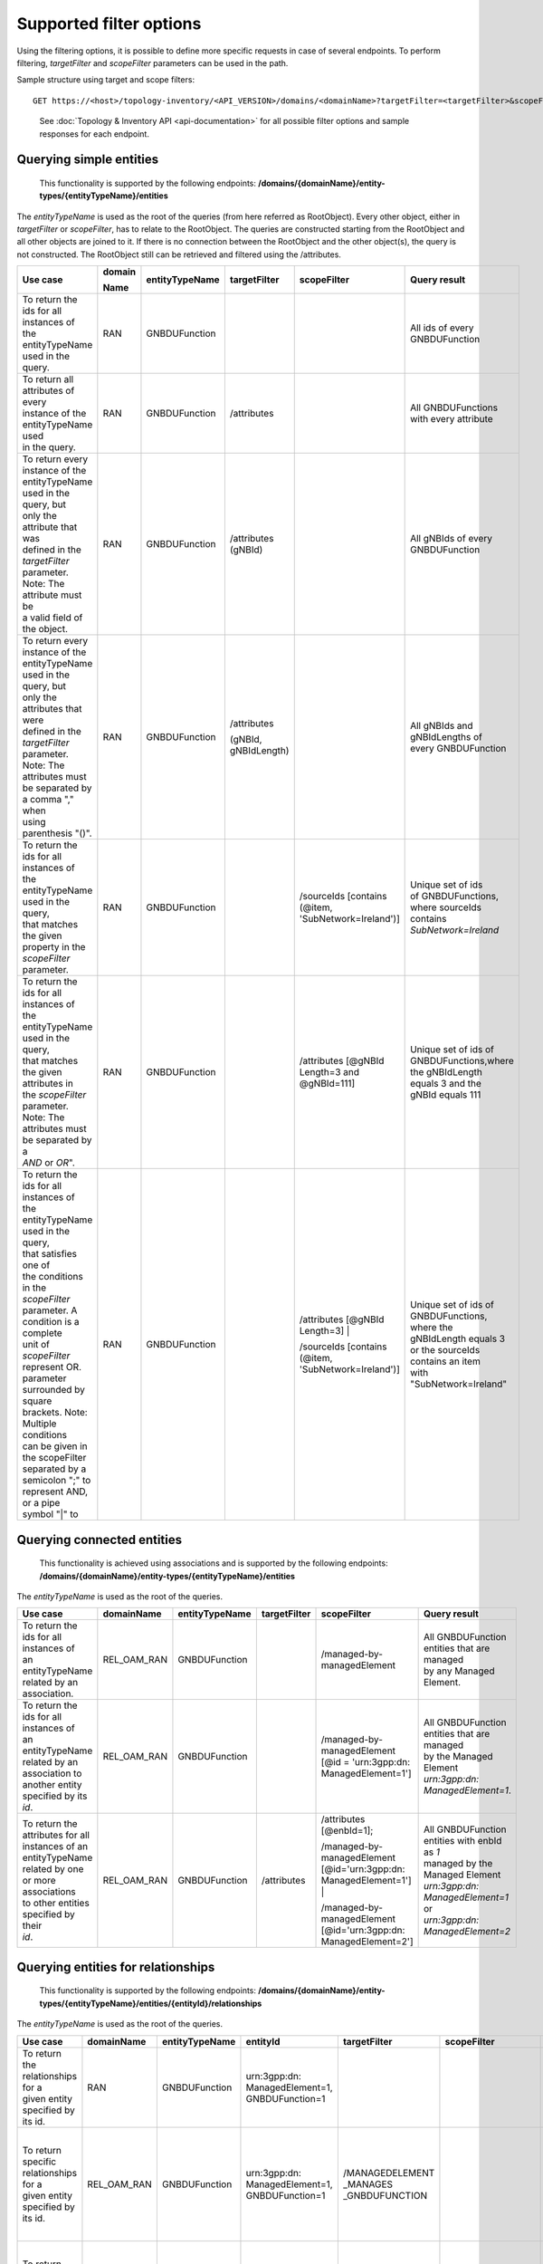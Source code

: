 .. This work is licensed under a Creative Commons Attribution 4.0 International License.
.. SPDX-License-Identifier: CC-BY-4.0
.. Copyright (C) 2024 Nordix Foundation. All rights Reserved
.. Copyright (C) 2024 OpenInfra Foundation Europe. All Rights Reserved

Supported filter options
========================

Using the filtering options, it is possible to define more specific
requests in case of several endpoints. To perform filtering,
*targetFilter* and *scopeFilter* parameters can be used in the path.

Sample structure using target and scope filters:

::

   GET https://<host>/topology-inventory/<API_VERSION>/domains/<domainName>?targetFilter=<targetFilter>&scopeFilter=<scopeFilter>

..

   See :doc:`Topology & Inventory API <api-documentation>` for all possible
   filter options and sample responses for each endpoint.

Querying simple entities
------------------------

   This functionality is supported by the following endpoints:
   **/domains/{domainName}/entity-types/{entityTypeName}/entities**

The *entityTypeName* is used as the root of the queries (from here
referred as RootObject). Every other object, either in *targetFilter* or
*scopeFilter*, has to relate to the RootObject. The queries are
constructed starting from the RootObject and all other objects are
joined to it. If there is no connection between the RootObject and the
other object(s), the query is not constructed. The RootObject still can
be retrieved and filtered using the /attributes.

+------------------------------------------+--------+----------------+--------------+------------------------+------------------------+
| Use case                                 | domain | entityTypeName | targetFilter | scopeFilter            | Query result           |
|                                          |        |                |              |                        |                        |
|                                          | Name   |                |              |                        |                        |
+==========================================+========+================+==============+========================+========================+
| | To return the ids for all instances of | RAN    | GNBDUFunction  |              |                        | | All ids of every     |
| | the entityTypeName used in the query.  |        |                |              |                        | | GNBDUFunction        |
+------------------------------------------+--------+----------------+--------------+------------------------+------------------------+
| | To return all attributes of every      | RAN    | GNBDUFunction  | /attributes  |                        | | All GNBDUFunctions   |
| | instance of the entityTypeName used    |        |                |              |                        | | with every attribute |
| | in the query.                          |        |                |              |                        |                        |
+------------------------------------------+--------+----------------+--------------+------------------------+------------------------+
| | To return every instance of the        | RAN    | GNBDUFunction  | /attributes  |                        | | All gNBIds of every  |
| | entityTypeName used in the query, but  |        |                | (gNBId)      |                        | | GNBDUFunction        |
| | only the attribute that was            |        |                |              |                        |                        |
| | defined in the *targetFilter*          |        |                |              |                        |                        |
| | parameter. Note: The attribute must be |        |                |              |                        |                        |
| | a valid field of the object.           |        |                |              |                        |                        |
+------------------------------------------+--------+----------------+--------------+------------------------+------------------------+
| | To return every instance of the        | RAN    | GNBDUFunction  | /attributes  |                        | | All gNBIds and       |
| | entityTypeName used in the query, but  |        |                |              |                        | | gNBIdLengths of      |
| | only the attributes that were          |        |                | (gNBId,      |                        | | every GNBDUFunction  |
| | defined in the *targetFilter*          |        |                | gNBIdLength) |                        |                        |
| | parameter. Note: The attributes must   |        |                |              |                        |                        |
| | be separated by a comma "," when       |        |                |              |                        |                        |
| | using parenthesis "()".                |        |                |              |                        |                        |
+------------------------------------------+--------+----------------+--------------+------------------------+------------------------+
| | To return the ids for all instances of | RAN    | GNBDUFunction  |              | /sourceIds             | | Unique set of ids    |
| | the entityTypeName used in the query,  |        |                |              | [contains (@item,      | | of GNBDUFunctions,   |
| | that matches the given                 |        |                |              | 'SubNetwork=Ireland')] | | where sourceIds      |
| | property in the *scopeFilter*          |        |                |              |                        | | contains             |
| | parameter.                             |        |                |              |                        | | *SubNetwork=Ireland* |
+------------------------------------------+--------+----------------+--------------+------------------------+------------------------+
| | To return the ids for all instances of | RAN    | GNBDUFunction  |              | /attributes            | | Unique set of ids of |
| | the entityTypeName used in the query,  |        |                |              | [@gNBId                | | GNBDUFunctions,where |
| | that matches the given attributes in   |        |                |              | Length=3 and           | | the gNBIdLength      |
| | the *scopeFilter* parameter. Note: The |        |                |              | @gNBId=111]            | | equals 3 and the     |
| | attributes must be separated by a      |        |                |              |                        | | gNBId equals 111     |
| | *AND* or *OR*".                        |        |                |              |                        |                        |
+------------------------------------------+--------+----------------+--------------+------------------------+------------------------+
| | To return the ids for all instances of | RAN    | GNBDUFunction  |              | /attributes            | | Unique set of ids of |
| | the entityTypeName used in the query,  |        |                |              | [@gNBId Length=3] |    | | GNBDUFunctions,      |
| | that satisfies one of                  |        |                |              |                        | | where the            |
| | the conditions in the *scopeFilter*    |        |                |              | /sourceIds             | | gNBIdLength equals 3 |
| | parameter. A condition is a complete   |        |                |              | [contains (@item,      | | or the sourceIds     |
| | unit of *scopeFilter*                  |        |                |              | 'SubNetwork=Ireland')] | | contains an item     |
| | represent OR.                          |        |                |              |                        | | with                 |
| | parameter surrounded by square         |        |                |              |                        | | "SubNetwork=Ireland" |
| | brackets. Note: Multiple conditions    |        |                |              |                        |                        |
| | can be given in the scopeFilter        |        |                |              |                        |                        |
| | separated by a semicolon ";" to        |        |                |              |                        |                        |
| | represent AND, or a pipe symbol "|" to |        |                |              |                        |                        |
+------------------------------------------+--------+----------------+--------------+------------------------+------------------------+

Querying connected entities
---------------------------

   This functionality is achieved using associations and is supported by
   the following endpoints:
   **/domains/{domainName}/entity-types/{entityTypeName}/entities**

The *entityTypeName* is used as the root of the queries.

+------------------------------------------+-------------+----------------+--------------+----------------------------+--------------------------------------------------+
| Use case                                 | domainName  | entityTypeName | targetFilter | scopeFilter                | Query result                                     |
+==========================================+=============+================+==============+============================+==================================================+
| | To return the ids for all instances of | REL_OAM_RAN | GNBDUFunction  |              | /managed-by-managedElement | | All GNBDUFunction entities that are managed    |
| | an entityTypeName related by an        |             |                |              |                            | | by any Managed Element.                        |
| | association.                           |             |                |              |                            |                                                  |
+------------------------------------------+-------------+----------------+--------------+----------------------------+--------------------------------------------------+
| | To return the ids for all instances of | REL_OAM_RAN | GNBDUFunction  |              | /managed-by-managedElement | | All GNBDUFunction entities that are managed    |
| | an entityTypeName related by an        |             |                |              | [@id = 'urn\:3gpp:dn:      | | by the Managed Element                         |
| | association to another entity          |             |                |              | ManagedElement=1']         | | *urn\:3gpp:dn: ManagedElement=1*.              |
| | specified by its *id*.                 |             |                |              |                            |                                                  |
+------------------------------------------+-------------+----------------+--------------+----------------------------+--------------------------------------------------+
| | To return the attributes for all       | REL_OAM_RAN | GNBDUFunction  | /attributes  | /attributes [@enbId=1];    | | All GNBDUFunction entities with enbId as *1*   |
| | instances of an entityTypeName         |             |                |              |                            | | managed by the Managed Element                 |
| | related by one or more associations    |             |                |              | /managed-by-managedElement | | *urn\:3gpp:dn: ManagedElement=1* or            |
| | to other entities specified by their   |             |                |              | [@id='urn\:3gpp:dn:        | | *urn\:3gpp:dn: ManagedElement=2*               |
| | *id*.                                  |             |                |              | ManagedElement=1'] |       |                                                  |
|                                          |             |                |              |                            |                                                  |
|                                          |             |                |              | /managed-by-managedElement |                                                  |
|                                          |             |                |              | [@id='urn\:3gpp:dn:        |                                                  |
|                                          |             |                |              | ManagedElement=2']         |                                                  |
+------------------------------------------+-------------+----------------+--------------+----------------------------+--------------------------------------------------+


Querying entities for relationships
-----------------------------------

   This functionality is supported by the following endpoints:
   **/domains/{domainName}/entity-types/{entityTypeName}/entities/{entityId}/relationships**\ 

The *entityTypeName* is used as the root of the queries.

+------------------------------------------+-------------+----------------+-------------------+-----------------+----------------------------+-----------------------------------------------------+
| Use case                                 | domainName  | entityTypeName | entityId          | targetFilter    | scopeFilter                | Query result                                        |
|                                          |             |                |                   |                 |                            |                                                     |
|                                          |             |                |                   |                 |                            |                                                     |
+==========================================+=============+================+===================+=================+============================+=====================================================+
| | To return the relationships for a      | RAN         | GNBDUFunction  | urn\:3gpp:dn:     |                 |                            | | All relations for the GNBDUFunction with id       |
| | given entity specified by its id.      |             |                | ManagedElement=1, |                 |                            | | *urn\:3gpp:dn: ManagedElement=1, GNBDUFunction=1* |
|                                          |             |                | GNBDUFunction=1   |                 |                            |                                                     |
+------------------------------------------+-------------+----------------+-------------------+-----------------+----------------------------+-----------------------------------------------------+
| | To return specific relationships for a | REL_OAM_RAN | GNBDUFunction  | urn\:3gpp:dn:     | /MANAGEDELEMENT |                            | | All *MANAGEDELEMENT _MANAGES _GNBDUFUNCTION*      |
| | given entity specified by its id.      |             |                | ManagedElement=1, | _MANAGES        |                            | | relations for the GNBDUFunction with id           |
|                                          |             |                | GNBDUFunction=1   | _GNBDUFUNCTION  |                            | | *urn\:3gpp:dn: ManagedElement=1, GNBDUFunction=1* |
+------------------------------------------+-------------+----------------+-------------------+-----------------+----------------------------+-----------------------------------------------------+
| | To return specific relationships for   | REL_OAM_RAN | GNBDUFunction  | urn\:3gpp:dn:     |                 | /managed-by-managedElement | | All *MANAGEDELEMENT _MANAGES _GNBDUFUNCTION*      |
| | an entity specified by its id to       |             |                | ManagedElement=1, |                 | [@id = 'urn\:3gpp:dn:      | | relations for the GNBDUFunction with id           |
| | another entity using its id and        |             |                | GNBDUFunction=1   |                 | ManagedElement=1']         | | *urn\:3gpp:dn: ManagedElement=1, GNBDUFunction=1* |
| | association.                           |             |                |                   |                 |                            | | where the managed element is                      |
|                                          |             |                |                   |                 |                            | | *urn\:3gpp:dn: ManagedElement=1*.                 |
+------------------------------------------+-------------+----------------+-------------------+-----------------+----------------------------+-----------------------------------------------------+

Querying on relationships
-------------------------

   This functionality is supported by the following endpoints:
   **/domains/{domainName}/relationship-types/{relationshipTypeName}/relationships**

Here, the *relationshipTypeName* is used as the root of the queries.

+------------------------------------------+-------------+-----------------+--------+----------------------------+-------------------------------------------------+
| Use case                                 | domainName  | relationship    | target | scopeFilter                | Query result                                    |
|                                          |             | Type Name       |        |                            |                                                 |
|                                          |             |                 | Filter |                            |                                                 |
+==========================================+=============+=================+========+============================+=================================================+
| | To return all relationships for a      | REL_OAM_RAN | MANAGEDELEMENT  |        |                            | | All MANAGEDELEMENT_MANAGES_ENODEBFUNCTION     |
| | specified relationship                 |             | _MANAGES        |        |                            | | relationships                                 |
|                                          |             | _ENODEBFUNCTION |        |                            |                                                 |
+------------------------------------------+-------------+-----------------+--------+----------------------------+-------------------------------------------------+
| | To return all relationships for a      | REL_OAM_RAN | MANAGEDELEMENT  |        | /managed-by-managedElement | | All MANAGEDELEMENT_MANAGES_ENODEBFUNCTION     |
| | specified relationship type with a     |             | _MANAGES        |        | [@id='urn\:3gpp:dn:        | | relationships having an association           |
| | specified association to an entity.    |             | _ENODEBFUNCTION |        | ManagedElement=1']         | | *managed-by-managedElement* to ManagedElement |
|                                          |             |                 |        |                            | | *urn\:3gpp:dn: ManagedElement=1*.             |
+------------------------------------------+-------------+-----------------+--------+----------------------------+-------------------------------------------------+

..

   To get a relationship with a specific id, use:
   **/domains/{domainName}/relationship-types/{relationshipTypeName}/relationships/{relationshipId}**

**Example:** Get the *MANAGEDELEMENT_MANAGES_ENODEBFUNCTION*
relationship with id *rel1* in the *REL_OAM_RAN* domain:

::

   GET https://<host>/topology-inventory/<API_VERSION>/domains/REL_OAM_RAN/relationship-types/MANAGEDELEMENT_MANAGES_ENODEBFUNCTION/relationships/rel1

Querying on classifiers and decorators
**************************************

This functionality is supported by the following endpoints

::

   **/domains/{domainName}/entities**

+-------------------------------------------+--------+--------+-----------------------+------------------------------------------+
| Use case                                  | domain | target | scopeFilter           | Query result                             |
|                                           |        |        |                       |                                          |
|                                           | Name   | Filter |                       |                                          |
+===========================================+========+========+=======================+==========================================+
| | Return all related entity IDs that are  | RAN    |        | /classifiers[@item =  | | All the entity IDs that are classified |
| | exactly matched with the specified      |        |        | 'gnbdu-function-model | | with "gnbdu-function-model:Indoor"     |
| | classifier with given domain name.      |        |        | :Indoor']             | | in RAN domain.                         |
+-------------------------------------------+--------+--------+-----------------------+------------------------------------------+
| | Return all related entity IDs that are  | RAN    |        | /classifiers[contains | | All the entity IDs that are partially  |
| | partially matched for the given         |        |        | (@item, 'Ind')]       | | matched with "Ind" in RAN domain.      |
| | classifier with given domain name.      |        |        |                       |                                          |
+-------------------------------------------+--------+--------+-----------------------+------------------------------------------+
| | Return all related entity IDs that are  | RAN    |        | /decorators[          | | All the entity IDs that are exactly    |
| | exactly matched with the key-value pair |        |        | @gnbdu-function-model | | matched with                           |
| | that specified decorators               |        |        | :textdata =           | | "gnbdu-function-model:textdata =       |
| | with given domain name.                 |        |        | 'Stockholm']          | | 'Stockholm'" in RAN domain.            |
+-------------------------------------------+--------+--------+-----------------------+------------------------------------------+
| | Return all related entity IDs that are  | RAN    |        | /decorators[contains( | | All the entity IDs that are exactly    |
| | exactly matched with key parameter      |        |        | @gnbdu-function-model | | matched with                           |
| | where the value of the decorator is     |        |        | :textdata, "")]       | | "gnbdu-function-model:textdata as key  |
| | unknown with given domain name.         |        |        |                       | | of the decorator in RAN domain.        |
+-------------------------------------------+--------+--------+-----------------------+------------------------------------------+

**Example:** Get the decorators *gnbdu-function-model:textdata = 'Stockholm' in the RAN domain*

::

   GET https://<eic-host>/topology-inventory/<API_VERSION>/domains/REL_OAM_RAN/entities?scopeFilter=/decorators[@o-ran-smo-teiv-ran:textdata = 'Stockholm']

**Result**

.. code:: json

    {
        "items": [
            {
                "o-ran-smo-teiv-ran:GNBDUFunction": [
                    {
                        "id": "urn:3gpp:dn:SubNetwork=Europe,SubNetwork=Hungary,MeContext=1,ManagedElement=13,GNBDUFunction=13"
                    }
                ]
            },
            {
                "o-ran-smo-teiv-ran:GNBDUFunction": [
                    {
                        "id": "urn:3gpp:dn:SubNetwork=Europe,SubNetwork=Hungary,MeContext=1,ManagedElement=14,GNBDUFunction=14"
                    }
                ]
            },
            {
                "o-ran-smo-teiv-ran:GNBDUFunction": [
                    {
                        "id": "urn:3gpp:dn:SubNetwork=Europe,SubNetwork=Hungary,MeContext=1,ManagedElement=16,GNBDUFunction=16"
                    }
                ]
            }
        ],
        "self": {
            "href": "/domains/RAN/entities?offset=0&limit=500&scopeFilter=/decorators[@o-ran-smo-teiv-ran:textdata = 'Stockholm']"
        },
        "first": {
            "href": "/domains/RAN/entities?offset=0&limit=500&scopeFilter=/decorators[@o-ran-smo-teiv-ran:textdata = 'Stockholm']"
        },
        "prev": {
            "href": "/domains/RAN/entities?offset=0&limit=500&scopeFilter=/decorators[@o-ran-smo-teiv-ran:textdata = 'Stockholm']"
        },
        "next": {
            "href": "/domains/RAN/entities?offset=0&limit=500&scopeFilter=/decorators[@o-ran-smo-teiv-ran:textdata = 'Stockholm']"
        },
        "last": {
            "href": "/domains/RAN/entities?offset=0&limit=500&scopeFilter=/decorators[@o-ran-smo-teiv-ran:textdata = 'Stockholm']"
        },
        "totalCount": 3
    }

::

   **/domains/{domainName}/entity-types/{entityName}/entities**

+-------------------------------------+--------------+--------------+---------------------------+--------------------------------------------------------+---------------------------------------------------+
| Use case                            | entityName   | relationship | targetFilter              | scopeFilter                                            | Query result                                      |
|                                     |              |              |                           |                                                        |                                                   |
|                                     |              | TypeName     |                           |                                                        |                                                   |
+=====================================+==============+==============+===========================+========================================================+===================================================+
| | Return all related entity IDs and | NRCellDU     |              | /classifiers              |                                                        | All NRCellDU IDs and classifiers.                 |
| | classifiers.                      |              |              |                           |                                                        |                                                   |
+-------------------------------------+--------------+--------------+---------------------------+--------------------------------------------------------+---------------------------------------------------+
| | Return all related entity IDs and | NRCellDU     |              | /decorators               |                                                        | All NRCellDU IDs and decorators.                  |
| | decorators.                       |              |              |                           |                                                        |                                                   |
+-------------------------------------+--------------+--------------+---------------------------+--------------------------------------------------------+---------------------------------------------------+
| | Return all related entity IDs     | NRCellDU     |              |                           | | /classifiers[@item = 'gnbdu-function-model:Indoor']; | | All NRCellDU IDs where key of the decorator is  |
| | that are an exact match for the   |              |              |                           | | /decorators[@gnbdu-function-model:textdata =         | | "gnbdu-function-model:textdata" and the value   |
| | given classifiers and decorators. |              |              |                           | | 'Stockholm']                                         | | of the decorator is 'Stockholm' and classifiers |
|                                     |              |              |                           |                                                        | | exactly contain "gnbdu-function-model:Indoor".  |
+-------------------------------------+--------------+--------------+---------------------------+--------------------------------------------------------+---------------------------------------------------+
| | Return all related entity IDs and | NRCellDU     |              | /classifiers              | /classifiers[contains(@item, 'Ind')]                   | | All NRCellDU IDs and classifiers partially      |
| | classifiers that are partially    |              |              |                           |                                                        | | contain the text "Ind".                         |
| | matched for the given classifier. |              |              |                           |                                                        |                                                   |
+-------------------------------------+--------------+--------------+---------------------------+--------------------------------------------------------+---------------------------------------------------+
| | Return all related entity IDs and | NRCellDU     |              | /decorators               | | /decorators[contains(@gnbdu-function-model:textdata, | | All NRCellDU IDs and where key of the decorator |
| | decorators where the key is an    |              |              |                           | | 'Stoc')]                                             | | is "gnbdu-function-model:textdata" and the      |
| | exact match and the value is a    |              |              |                           |                                                        | | value of the decorator partially contains       |
| | partial match.                    |              |              |                           |                                                        | | 'Stoc'                                          |
+-------------------------------------+--------------+--------------+---------------------------+--------------------------------------------------------+---------------------------------------------------+
| | Return all related entity IDs and | NRCellDU     |              | /classifiers; /decorators | | /classifiers[contains(@item, 'Ind')];                | | All NRCellDU IDs and decorators where the key   |
| | decorators where the key is an    |              |              |                           | | /decorators[contains(@gnbdu-function-model:textdata, | | of the decorator is                             |
| | exact match and the value is a    |              |              |                           | | 'Stoc')]                                             | | "gnbdu-function-model:textdata", the value of   |
| | partial match.                    |              |              |                           |                                                        | | the decorator partially contains 'Stoc', and    |
|                                     |              |              |                           |                                                        | | the classifiers partially contain "Ind".        |
+-------------------------------------+--------------+--------------+---------------------------+--------------------------------------------------------+---------------------------------------------------+

**Example:** Get the entities and classifiers where the classifier contains the text *Indoor*

::

   GET https://<eic-host>/topology-inventory/<API_VERSION>/domains/RAN/entity-types/NRCellDU/entities?targetFilter=/classifiers&scopeFilter=/classifiers[contains(@item, 'Rural')]

**Result**

.. code:: json

    {
        "items": [
            {
                "o-ran-smo-teiv-ran:NRCellDU": [
                    {
                        "classifiers": [
                            "o-ran-smo-teiv-ran:Rural"
                        ],
                        "id": "urn:3gpp:dn:SubNetwork=Europe,SubNetwork=Hungary,MeContext=1,ManagedElement=19,GNBDUFunction=19,NRCellDU=93"
                    }
                ]
            }
        ],
        "self": {
            "href": "/domains/RAN/entity-types/NRCellDU/entities?offset=0&limit=500&targetFilter=/classifiers&scopeFilter=/classifiers[contains(@item, 'Rural')]"
        },
        "first": {
            "href": "/domains/RAN/entity-types/NRCellDU/entities?offset=0&limit=500&targetFilter=/classifiers&scopeFilter=/classifiers[contains(@item, 'Rural')]"
        },
        "prev": {
            "href": "/domains/RAN/entity-types/NRCellDU/entities?offset=0&limit=500&targetFilter=/classifiers&scopeFilter=/classifiers[contains(@item, 'Rural')]"
        },
        "next": {
            "href": "/domains/RAN/entity-types/NRCellDU/entities?offset=0&limit=500&targetFilter=/classifiers&scopeFilter=/classifiers[contains(@item, 'Rural')]"
        },
        "last": {
            "href": "/domains/RAN/entity-types/NRCellDU/entities?offset=0&limit=500&targetFilter=/classifiers&scopeFilter=/classifiers[contains(@item, 'Rural')]"
        },
        "totalCount": 1
    }

::

   **/domains/{domainName}/relationship-types/{relationshipTypeName}/relationships**

+-------------------------------+--------+-------------------------+--------------------+-----------------------------+
| Use case                      | entity | relationshipTypeName    | targetFilter       | scopeFilter                 |
|                               |        |                         |                    |                             |
|                               | Name   |                         |                    |                             |
+===============================+========+=========================+====================+=============================+
| | Return all related          |        | MANAGEDELEMENT _MANAGES | /classifiers       |                             |
| | relationship IDs and        |        | _ENODEBFUNCTION         |                    |                             |
| | classifiers.                |        |                         |                    |                             |
+-------------------------------+--------+-------------------------+--------------------+-----------------------------+
| | Return all related          |        | MANAGEDELEMENT _MANAGES | /decorators        |                             |
| | relationship IDs and        |        | _ENODEBFUNCTION         |                    |                             |
| | decorators.                 |        |                         |                    |                             |
+-------------------------------+--------+-------------------------+--------------------+-----------------------------+
| | Return related relationship |        | MANAGEDELEMENT _MANAGES |                    | /classifiers[@item =        |
| | IDs that match the          |        | _ENODEBFUNCTION         |                    | 'gnbdu-function-model       |
| | classifier and decorator.   |        |                         |                    | :Indoor'];                  |
|                               |        |                         |                    |                             |
|                               |        |                         |                    | /decorators[@gnbdu-function |
|                               |        |                         |                    | -model:textdata =           |
|                               |        |                         |                    | 'Stockholm']                |
+-------------------------------+--------+-------------------------+--------------------+-----------------------------+
| | Return related relationship |        | MANAGEDELEMENT _MANAGES | /classifiers       | /classifiers[contains       |
| | IDs and classifiers that    |        | _ENODEBFUNCTION         |                    | (@item, 'Ind')]             |
| | are partially matched       |        |                         |                    |                             |
| | for the classifier.         |        |                         |                    |                             |
+-------------------------------+--------+-------------------------+--------------------+-----------------------------+
| | Return related relationship |        | MANAGEDELEMENT _MANAGES | /decorators        | /decorators[contains        |
| | IDs and decorators where    |        | _ENODEBFUNCTION         |                    | (@gnbdu-function-model:     |
| | the key matches exactly and |        |                         |                    | textdata, 'Stock')]         |
| | the value matches           |        |                         |                    |                             |
| | partially.                  |        |                         |                    |                             |
+-------------------------------+--------+-------------------------+--------------------+-----------------------------+
| | Return related relationship |        | MANAGEDELEMENT _MANAGES | | /classifiers     | /classifiers[contains       |
| | IDs, decorators, and        |        | _ENODEBFUNCTION         | | /decorators      | (@item, 'Ind')];            |
| | classifiers where decorator |        |                         |                    | /decorators[contains        |
| | key is exact and value      |        |                         |                    | (@gnbdu-function-model:     |
| | partially matches, and      |        |                         |                    | textdata, 'Stock')]         |
| | classifiers partially match |        |                         |                    |                             |
| | the parameters.             |        |                         |                    |                             |
+-------------------------------+--------+-------------------------+--------------------+-----------------------------+


**Result**

.. code:: json

    {
        "items": [
            {
                "o-ran-smo-teiv-rel-oam-ran:MANAGEDELEMENT_MANAGES_GNBDUFUNCTION": [
                    {
                        "bSide": "urn:3gpp:dn:SubNetwork=Europe,SubNetwork=Hungary,MeContext=1,ManagedElement=10,GNBDUFunction=10",
                        "aSide": "urn:3gpp:dn:SubNetwork=Europe,SubNetwork=Hungary,MeContext=1,ManagedElement=10",
                        "classifiers": [
                            "o-ran-smo-teiv-ran:Rural",
                            "o-ran-smo-teiv-ran:Weekend"
                        ],
                        "id": "urn:o-ran:smo:teiv:sha512:MANAGEDELEMENT_MANAGES_GNBDUFUNCTION=661A89AD3C2702233CD9E96E97E738C05C35EC5FDF32DC78D149B773726350067315B72448D004C938BCD0263F0C4BCCC8A5F9CDD145B9B740983D1523664328"
                    }
                ]
            }
        ],
        "self": {
            "href": "/domains/REL_OAM_RAN/relationship-types/MANAGEDELEMENT_MANAGES_GNBDUFUNCTION/relationships?offset=0&limit=500&scopeFilter=/classifiers[@item = 'o-ran-smo-teiv-ran:Rural']&targetFilter=/classifiers"
        },
        "first": {
            "href": "/domains/REL_OAM_RAN/relationship-types/MANAGEDELEMENT_MANAGES_GNBDUFUNCTION/relationships?offset=0&limit=500&scopeFilter=/classifiers[@item = 'o-ran-smo-teiv-ran:Rural']&targetFilter=/classifiers"
        },
        "prev": {
            "href": "/domains/REL_OAM_RAN/relationship-types/MANAGEDELEMENT_MANAGES_GNBDUFUNCTION/relationships?offset=0&limit=500&scopeFilter=/classifiers[@item = 'o-ran-smo-teiv-ran:Rural']&targetFilter=/classifiers"
        },
        "next": {
            "href": "/domains/REL_OAM_RAN/relationship-types/MANAGEDELEMENT_MANAGES_GNBDUFUNCTION/relationships?offset=0&limit=500&scopeFilter=/classifiers[@item = 'o-ran-smo-teiv-ran:Rural']&targetFilter=/classifiers"
        },
        "last": {
            "href": "/domains/REL_OAM_RAN/relationship-types/MANAGEDELEMENT_MANAGES_GNBDUFUNCTION/relationships?offset=0&limit=500&scopeFilter=/classifiers[@item = 'o-ran-smo-teiv-ran:Rural']&targetFilter=/classifiers"
        },
        "totalCount": 1
    }